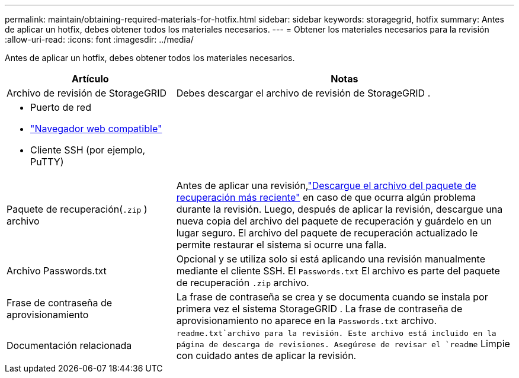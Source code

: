 ---
permalink: maintain/obtaining-required-materials-for-hotfix.html 
sidebar: sidebar 
keywords: storagegrid, hotfix 
summary: Antes de aplicar un hotfix, debes obtener todos los materiales necesarios. 
---
= Obtener los materiales necesarios para la revisión
:allow-uri-read: 
:icons: font
:imagesdir: ../media/


[role="lead"]
Antes de aplicar un hotfix, debes obtener todos los materiales necesarios.

[cols="1a,2a"]
|===
| Artículo | Notas 


 a| 
Archivo de revisión de StorageGRID
 a| 
Debes descargar el archivo de revisión de StorageGRID .



 a| 
* Puerto de red
* link:../admin/web-browser-requirements.html["Navegador web compatible"]
* Cliente SSH (por ejemplo, PuTTY)

 a| 



 a| 
Paquete de recuperación(`.zip` ) archivo
 a| 
Antes de aplicar una revisión,link:downloading-recovery-package.html["Descargue el archivo del paquete de recuperación más reciente"] en caso de que ocurra algún problema durante la revisión. Luego, después de aplicar la revisión, descargue una nueva copia del archivo del paquete de recuperación y guárdelo en un lugar seguro.  El archivo del paquete de recuperación actualizado le permite restaurar el sistema si ocurre una falla.



| Archivo Passwords.txt  a| 
Opcional y se utiliza solo si está aplicando una revisión manualmente mediante el cliente SSH. El `Passwords.txt` El archivo es parte del paquete de recuperación `.zip` archivo.



 a| 
Frase de contraseña de aprovisionamiento
 a| 
La frase de contraseña se crea y se documenta cuando se instala por primera vez el sistema StorageGRID . La frase de contraseña de aprovisionamiento no aparece en la `Passwords.txt` archivo.



 a| 
Documentación relacionada
 a| 
`readme.txt`archivo para la revisión.  Este archivo está incluido en la página de descarga de revisiones.  Asegúrese de revisar el `readme` Limpie con cuidado antes de aplicar la revisión.

|===
